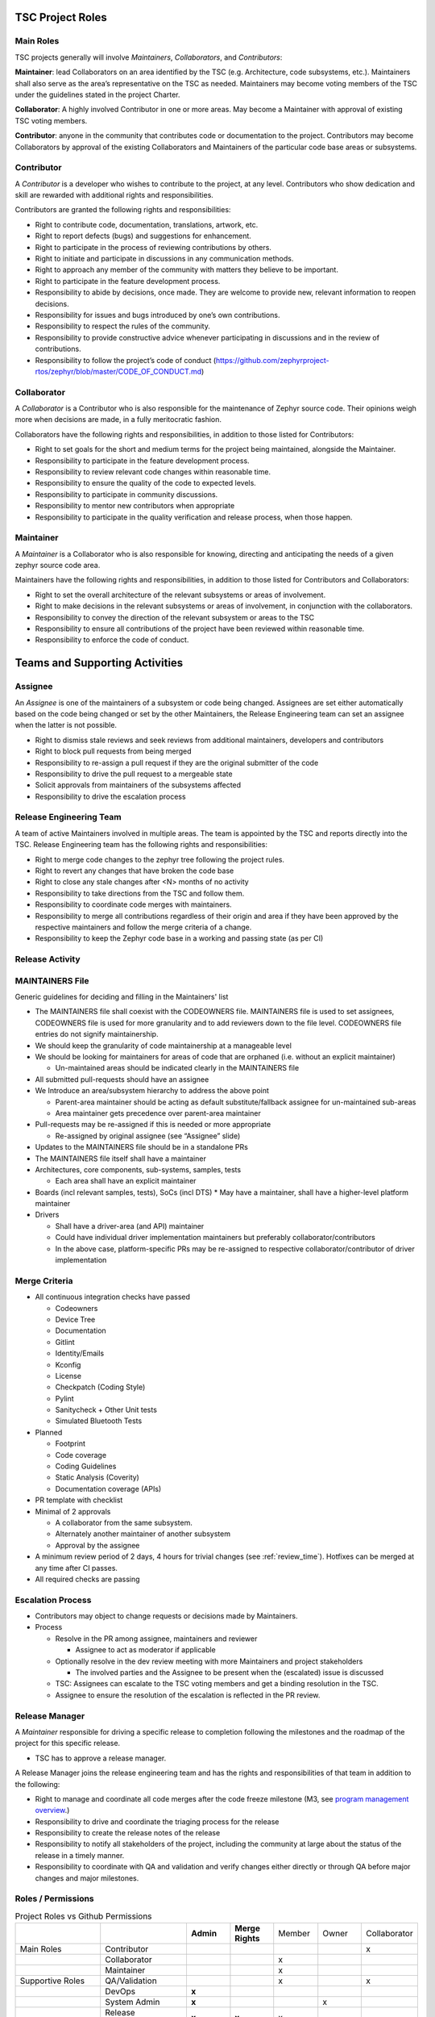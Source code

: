 .. _project_roles:

TSC Project Roles
*****************

Main Roles
##########

TSC projects generally will involve *Maintainers*, *Collaborators*, and
*Contributors*:

**Maintainer**: lead Collaborators on an area identified by the TSC (e.g.
Architecture, code subsystems, etc.). Maintainers shall also serve as the
area’s representative on the TSC as needed. Maintainers may become voting
members of the TSC under the guidelines stated in the project Charter.

**Collaborator**: A highly involved Contributor in one or more areas.
May become a Maintainer with approval of existing TSC voting members.

**Contributor**: anyone in the community that contributes code or
documentation to the project. Contributors may become Collaborators
by approval of the existing Collaborators and Maintainers of the
particular code base areas or subsystems.


Contributor
###########

A *Contributor* is a developer who wishes to contribute to the project,
at any level. Contributors who show dedication and skill are rewarded with
additional rights and responsibilities.

Contributors are granted the following rights and responsibilities:

* Right to contribute code, documentation, translations, artwork, etc.
* Right to report defects (bugs) and suggestions for enhancement.
* Right to participate in the process of reviewing contributions by others.
* Right to initiate and participate in discussions in any communication
  methods.
* Right to approach any member of the community with matters they believe
  to be important.
* Right to participate in the feature development process.
* Responsibility to abide by decisions, once made. They are welcome to
  provide new, relevant information to reopen decisions.
* Responsibility for issues and bugs introduced by one’s own contributions.
* Responsibility to respect the rules of the community.
* Responsibility to provide constructive advice whenever participating in
  discussions and in the review of contributions.
* Responsibility to follow the project’s code of conduct
  (https://github.com/zephyrproject-rtos/zephyr/blob/master/CODE_OF_CONDUCT.md)

Collaborator
############

A *Collaborator* is a Contributor who is also responsible for the maintenance
of Zephyr source code. Their opinions weigh more when decisions are made, in a
fully meritocratic fashion.

Collaborators have the following rights and responsibilities,
in addition to those listed for Contributors:

* Right to set goals for the short and medium terms for the project being
  maintained, alongside the Maintainer.
* Responsibility to participate in the feature development process.
* Responsibility to review relevant code changes within reasonable time.
* Responsibility to ensure the quality of the code to expected levels.
* Responsibility to participate in community discussions.
* Responsibility to mentor new contributors when appropriate
* Responsibility to participate in the quality verification and release
  process, when those happen.

Maintainer
##########

A *Maintainer* is a Collaborator who is also responsible for knowing,
directing and anticipating the needs of a given zephyr source code area.

Maintainers have the following rights and responsibilities,
in addition to those listed for Contributors and Collaborators:

* Right to set the overall architecture of the relevant subsystems or areas
  of involvement.
* Right to make decisions in the relevant subsystems or areas of involvement,
  in conjunction with the collaborators.
* Responsibility to convey the direction of the relevant subsystem or areas to
  the TSC
* Responsibility to ensure all contributions of the project have been reviewed
  within reasonable time.
* Responsibility to enforce the code of conduct.


Teams and Supporting Activities
*******************************

Assignee
########

An *Assignee* is one of the maintainers of a subsystem or code being changed.
Assignees are set either automatically based on the code being changed or set
by the other Maintainers, the Release Engineering team can set an assignee when
the latter is not possible.

* Right to dismiss stale reviews and seek reviews from additional maintainers,
  developers and contributors
* Right to block pull requests from being merged
* Responsibility to re-assign a pull request if they are the original submitter
  of the code
* Responsibility to drive the pull request to a mergeable state
* Solicit approvals from maintainers of the subsystems affected
* Responsibility to drive the escalation process

Release Engineering Team
########################

A team of active Maintainers involved in multiple areas.
The team is appointed by the TSC and reports directly into the TSC.
Release Engineering team has the following rights and responsibilities:

* Right to merge code changes to the zephyr tree following the project rules.
* Right to revert any changes that have broken the code base
* Right to close any stale changes after <N> months of no activity
* Responsibility to take directions from the TSC and follow them.
* Responsibility to coordinate code merges with maintainers.
* Responsibility to merge all contributions regardless of their
  origin and area if they have been approved by the respective
  maintainers and follow the merge criteria of a change.
* Responsibility to keep the Zephyr code base in a working and passing state
  (as per CI)


Release Activity
################

.. figure:: img/img_release_activity.png
     :width: 663px
     :align: center
     :alt: Release Activity


MAINTAINERS File
################

Generic guidelines for deciding and filling in the Maintainers' list

* The MAINTAINERS file shall coexist with the CODEOWNERS file.
  MAINTAINERS file is used to set assignees, CODEOWNERS file is used for
  more granularity and to add reviewers down to the file level.
  CODEOWNERS file entries do not signify maintainership.
* We should keep the granularity of code maintainership at a manageable level
* We should be looking for maintainers for areas of code that
  are orphaned (i.e. without an explicit maintainer)

  * Un-maintained areas should be indicated clearly in the MAINTAINERS file

* All submitted pull-requests should have an assignee
* We Introduce an area/subsystem hierarchy to address the above point

  * Parent-area maintainer should be acting as default substitute/fallback
    assignee for un-maintained sub-areas
  * Area maintainer gets precedence over parent-area maintainer

* Pull-requests may be re-assigned if this is needed or more appropriate

  * Re-assigned by original assignee (see “Assignee” slide)

* Updates to the MAINTAINERS file should be in a standalone PRs
* The MAINTAINERS file itself shall have a maintainer
* Architectures, core components, sub-systems, samples, tests

  * Each area shall have an explicit maintainer

* Boards (incl relevant samples, tests), SoCs (incl DTS)
  * May have a maintainer, shall have a higher-level platform maintainer
* Drivers

  * Shall have a driver-area (and API) maintainer
  * Could have individual driver implementation
    maintainers but preferably collaborator/contributors
  * In the above case, platform-specific PRs may be
    re-assigned to respective collaborator/contributor of driver
    implementation


Merge Criteria
##############

* All continuous integration checks have passed

  * Codeowners
  * Device Tree
  * Documentation
  * Gitlint
  * Identity/Emails
  * Kconfig
  * License
  * Checkpatch (Coding Style)
  * Pylint
  * Sanitycheck + Other Unit tests
  * Simulated Bluetooth Tests

* Planned

  * Footprint
  * Code coverage
  * Coding Guidelines
  * Static Analysis (Coverity)
  * Documentation coverage (APIs)

* PR template with checklist

* Minimal of 2 approvals

  * A collaborator from the same subsystem.
  * Alternately another maintainer of another subsystem
  * Approval by the assignee

* A minimum review period of 2 days, 4 hours for trivial changes (see
  :ref:`review_time`). Hotfixes can be merged at any time after CI passes.
* All required checks are passing

Escalation Process
##################

* Contributors may object to change requests or decisions made by
  Maintainers.
* Process

  * Resolve in the PR among assignee, maintainers and reviewer

    * Assignee to act as moderator if applicable

  * Optionally resolve in the dev review meeting with more Maintainers
    and project stakeholders

    * The involved parties and the Assignee to be present when
      the (escalated) issue is discussed

  * TSC: Assignees can escalate to the TSC voting members and get
    a binding resolution in the TSC.
  * Assignee to ensure the resolution of the escalation is
    reflected in the PR review.


Release Manager
###############

A *Maintainer* responsible for driving a specific release to
completion following the milestones and the roadmap of the
project for this specific release.

* TSC has to approve a release manager.

A Release Manager joins the release engineering team and has
the rights and responsibilities of that team in addition to
the following:

* Right to manage and coordinate all code merges after the
  code freeze milestone (M3, see `program management overview <https://wiki.zephyrproject.org/Program-Management>`_.)
* Responsibility to drive and coordinate the triaging process
  for the release
* Responsibility to create the release notes of the release
* Responsibility to notify all stakeholders of the project,
  including the community at large about the status of the
  release in a timely manner.
* Responsibility to coordinate with QA and validation and
  verify changes either directly or through QA before major
  changes and major milestones.

Roles / Permissions
###################

.. table:: Project Roles vs Github Permissions
    :widths: 20 20 10 10 10 10 10
    :align: center

    ================ =================== =========== ================ =========== =========== ============
          ..             ..               **Admin**  **Merge Rights**   Member      Owner     Collaborator
    ---------------- ------------------- ----------- ---------------- ----------- ----------- ------------
    Main Roles       Contributor                                                                 x
    ---------------- ------------------- ----------- ---------------- ----------- ----------- ------------
        ..           Collaborator                                       x
    ---------------- ------------------- ----------- ---------------- ----------- ----------- ------------
        ..           Maintainer                                         x
    Supportive Roles QA/Validation                                      x                        x
        ..           DevOps                   **x**
        ..           System Admin             **x**                                      x
        ..           Release Engineering      **x**      **x**          x

    ================ =================== =========== ================ =========== =========== ============
